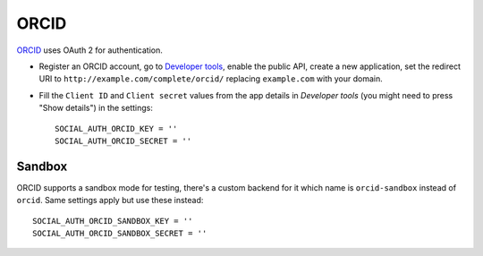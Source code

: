 ORCID
===============================

ORCID_ uses OAuth 2 for authentication.

- Register an ORCID account, go to `Developer tools`_, enable the public API,
  create a new application, set the redirect URI to
  ``http://example.com/complete/orcid/`` replacing ``example.com`` with your
  domain.

- Fill the ``Client ID`` and ``Client secret`` values from the app details in
  `Developer tools` (you might need to press "Show details") in the settings::

      SOCIAL_AUTH_ORCID_KEY = ''
      SOCIAL_AUTH_ORCID_SECRET = ''


Sandbox
-------

ORCID supports a sandbox mode for testing, there's a custom backend for it
which name is ``orcid-sandbox`` instead of ``orcid``. Same settings apply
but use these instead::

      SOCIAL_AUTH_ORCID_SANDBOX_KEY = ''
      SOCIAL_AUTH_ORCID_SANDBOX_SECRET = ''

.. _ORCID: https://orcid.org/
.. _Developer tools: https://orcid.org/developer-tools
